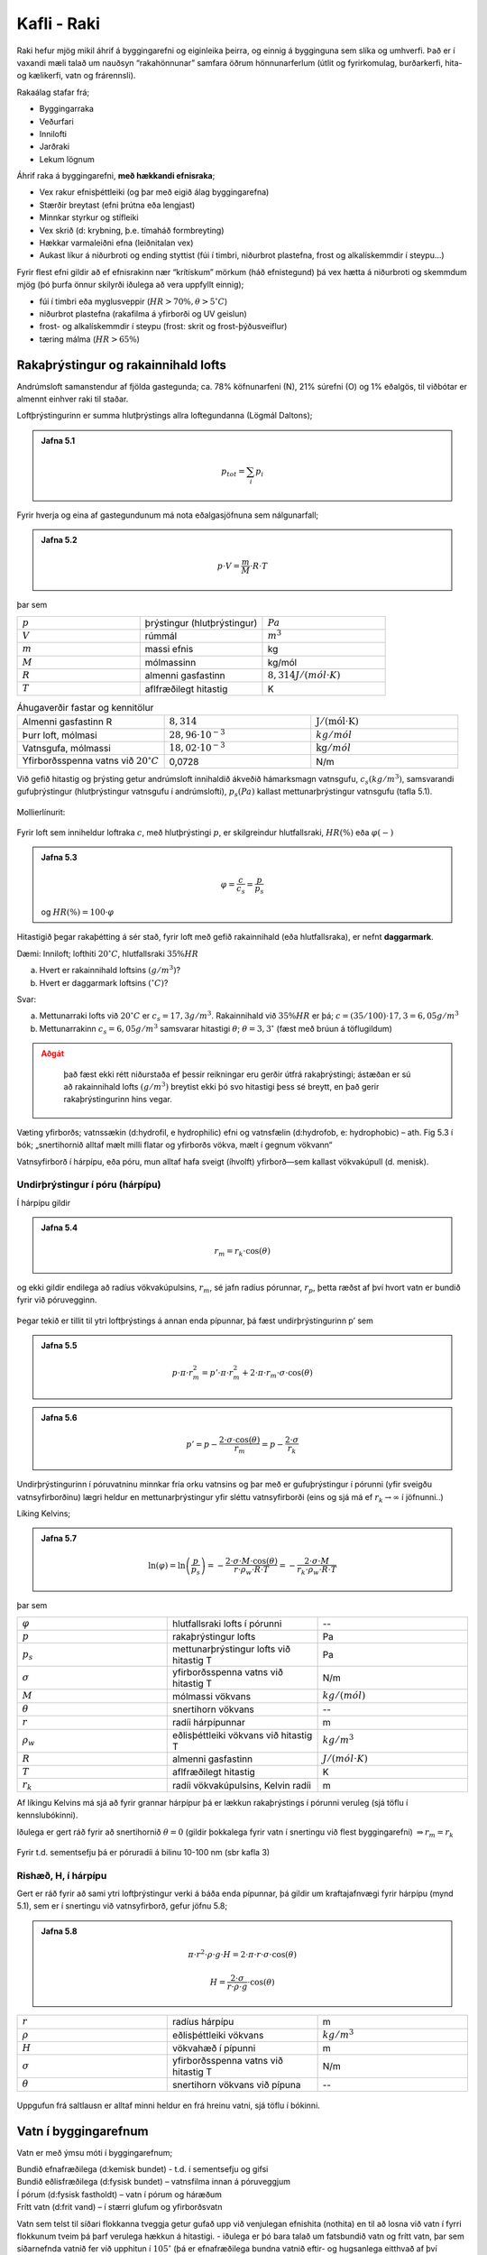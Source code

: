 Kafli - Raki
============

Raki hefur mjög mikil áhrif á byggingarefni og eiginleika þeirra, og einnig á bygginguna
sem slíka og umhverfi. Það er í vaxandi mæli talað um nauðsyn “rakahönnunar” samfara
öðrum hönnunarferlum (útlit og fyrirkomulag, burðarkerfi, hita-og kælikerfi, vatn og
frárennsli).

Rakaálag stafar frá;

* Byggingarraka
* Veðurfari
* Innilofti
* Jarðraki
* Lekum lögnum


Áhrif raka á byggingarefni, **með hækkandi efnisraka**;

* Vex rakur efnisþéttleiki (og þar með eigið álag byggingarefna)
* Stærðir breytast (efni þrútna eða lengjast)
* Minnkar styrkur og stífleiki
* Vex skrið (d: krybning, þ.e. tímaháð formbreyting)
* Hækkar varmaleiðni efna (leiðnitalan vex)
* Aukast líkur á niðurbroti og ending styttist (fúi í timbri, niðurbrot plastefna, frost og alkalískemmdir í steypu...)

Fyrir flest efni gildir að ef efnisrakinn nær “krítískum” mörkum (háð efnistegund) þá vex
hætta á niðurbroti og skemmdum mjög (þó þurfa önnur skilyrði iðulega að vera uppfyllt
einnig);

* fúi í timbri eða myglusveppir (:math:`HR>70 \%, \theta>5 ^{\circ}C`)
* niðurbrot plastefna (rakafilma á yfirborði og UV geislun)
* frost- og alkalískemmdir í steypu (frost: skrit og frost-þýðusveiflur)
* tæring málma (:math:`HR>65 \%`)

Rakaþrýstingur og rakainnihald lofts
~~~~~~~~~~~~~~~~~~~~~~~~~~~~~~~~~~~~
Andrúmsloft samanstendur af fjölda gastegunda; ca. 78% köfnunarfeni (N), 21% súrefni
(O) og 1% eðalgös, til viðbótar er almennt einhver raki til staðar.

Loftþrýstingurinn er summa hlutþrýstings allra loftegundanna (Lögmál Daltons);

.. admonition:: Jafna 5.1
    :class: jafna

    .. math::
        p_{tot} = \sum_i p_i

Fyrir hverja og eina af gastegundunum má nota eðalgasjöfnuna sem nálgunarfall;

.. admonition:: Jafna 5.2
    :class: jafna

    .. math::
        p \cdot V = \frac{m}{M} \cdot R \cdot T 

þar sem

.. list-table:: 
  :widths: 5 5 5
  :header-rows: 0

  * - :math:`p`
    - þrýstingur (hlutþrýstingur)
    - :math:`Pa`
  * - :math:`V`
    - rúmmál
    - :math:`m^3`
  * - :math:`m`
    - massi efnis
    - kg
  * - :math:`M`
    - mólmassinn
    - kg/mól
  * - :math:`R`
    - almenni gasfastinn
    - :math:`8,314 J/(mól \cdot K)`
  * - :math:`T`
    - aflfræðilegt hitastig
    - K

.. list-table:: Áhugaverðir fastar og kennitölur
  :widths: 5 5 5
  :header-rows: 0

  * - Almenni gasfastinn R
    - :math:`8,314`
    - :math:`\mathrm{J/(mól} \cdot \mathrm{K})`
  * - Þurr loft, mólmasi
    - :math:`28,96 \cdot 10^{-3}`
    - :math:`kg/mól`
  * - Vatnsgufa, mólmassi
    - :math:`18,02 \cdot 10^{-3}`
    - :math:`\mathrm{kg}/mól`
  * - Yfirborðsspenna vatns við :math:`20^{\circ}C`
    - 0,0728
    - N/m
  
Við gefið hitastig og þrýsting getur andrúmsloft innihaldið ákveðið hámarksmagn
vatnsgufu, :math:`c_s (kg/m^3)`, samsvarandi gufuþrýstingur (hlutþrýstingur vatnsgufu í
andrúmslofti), :math:`p_s (Pa)` kallast mettunarþrýstingur vatnsgufu (tafla 5.1).

.. figure:: ./myndir/kafli05/Vanddamp.png
  :align: center
  :width: 100%

Mollierlínurit:

.. figure:: ./myndir/kafli05/Mollier.png
  :align: center
  :width: 100%


Fyrir loft sem inniheldur loftraka :math:`c`, með hlutþrýstingi :math:`p`, er skilgreindur hlutfallsraki, :math:`HR (\%)` eða :math:`\varphi (-)`

.. admonition:: Jafna 5.3
    :class: jafna

    .. math::
        \varphi = \frac{c}{c_s} = \frac{p}{p_s}
    
    og :math:`HR(\%) = 100 \cdot \varphi`


Hitastigið þegar rakaþétting á sér stað, fyrir loft með gefið rakainnihald (eða
hlutfallsraka), er nefnt **daggarmark**.

Dæmi:
Inniloft; lofthiti :math:`20^{\circ}C`, hlutfallsraki :math:`35 \%HR`

a) Hvert er rakainnihald loftsins :math:`(g/m^3)`?
b) Hvert er daggarmark loftsins :math:`(^{\circ}C)`?

Svar:

a) Mettunarraki lofts við :math:`20^{\circ}C` er :math:`c_s= 17,3 g/m^3`. Rakainnihald við :math:`35 \%HR` er þá; :math:`c=(35/100)\cdot 17,3 = 6,05 g/m^3`
b) Mettunarrakinn :math:`c_s=6,05 g/m^3` samsvarar hitastigi :math:`\theta`; :math:`\theta = 3,3 ^{\circ}` (fæst með brúun á töflugildum)

.. admonition:: Aðgát
    :class: caution

        það fæst ekki rétt niðurstaða ef þessir reikningar eru gerðir útfrá rakaþrýstingi; ástæðan er sú að rakainnihald lofts :math:`(g/m^3)` breytist ekki þó svo hitastigi þess sé breytt, en það gerir rakaþrýstingurinn hins vegar.

Væting yfirborðs; vatnssækin (d:hydrofil, e hydrophilic) efni og vatnsfælin (d:hydrofob, e: hydrophobic) 
– ath. Fig 5.3 í bók; „snertihornið alltaf mælt milli flatar og yfirborðs vökva, mælt í gegnum vökvann“

Vatnsyfirborð í hárpípu, eða póru, mun alltaf hafa sveigt (íhvolft) yfirborð—sem kallast vökvakúpull (d. menisk).

Undirþrýstingur í póru (hárpípu)
--------------------------------

Í hárpípu gildir

.. admonition:: Jafna 5.4
    :class: jafna

    .. math::
        r_m = r_k \cdot \cos(\theta)

og ekki gildir endilega að radíus vökvakúpulsins, :math:`r_m`, sé jafn
radíus pórunnar, :math:`r_p`, þetta ræðst af því hvort vatn er bundið
fyrir við póruvegginn.

.. figure:: ./myndir/kafli05/vokvakupull.png
  :align: center
  :width: 50%

Þegar tekið er tillit til ytri loftþrýstings á annan enda
pípunnar, þá fæst undirþrýstingurinn p’ sem

.. admonition:: Jafna 5.5
    :class: jafna

    .. math::
        p \cdot \pi \cdot r_m^2 = p’ \cdot \pi \cdot r_m^2 + 2 \cdot \pi \cdot r_m \cdot \sigma \cdot \cos(\theta)

.. admonition:: Jafna 5.6
    :class: jafna

    .. math::
        p’ = p - \frac{2 \cdot \sigma \cdot \cos(\theta)}{r_m} = p - \frac{2 \cdot \sigma}{r_k}

Undirþrýstingurinn í póruvatninu minnkar fría orku vatnsins og þar með er
gufuþrýstingur í pórunni (yfir sveigðu vatnsyfirborðinu) lægri heldur en
mettunarþrýstingur yfir sléttu vatnsyfirborði (eins og sjá má ef :math:`r_k \to \infty` í jöfnunni..)

Líking Kelvins;

.. admonition:: Jafna 5.7
    :class: jafna

    .. math::
        \ln(\varphi) = \ln \left( \frac{p}{p_s} \right) = - \frac{ 2 \cdot \sigma \cdot M \cdot \cos(\theta)}{r \cdot \rho_w \cdot R \cdot T} = - \frac{2 \cdot \sigma \cdot M}{r_k \cdot \rho_w \cdot R \cdot T}

þar sem 

.. list-table:: 
  :widths: 5 5 5
  :header-rows: 0

  * - :math:`\varphi`
    - hlutfallsraki lofts í pórunni
    - --
  * - :math:`p`
    - rakaþrýstingur lofts
    - Pa
  * - :math:`p_s`
    - mettunarþrýstingur lofts við hitastig T
    - Pa
  * - :math:`\sigma`
    - yfirborðsspenna vatns við hitastig T
    - N/m
  * - :math:`M`
    - mólmassi vökvans
    - :math:`kg/(mól)`
  * - :math:`\theta`
    - snertihorn vökvans
    - --
  * - :math:`r`
    - radíi hárpípunnar
    - m
  * - :math:`\rho_w`
    - eðlisþéttleiki vökvans við hitastig T
    - :math:`kg/m^3`
  * - :math:`R`
    - almenni gasfastinn
    - :math:`J/(mól \cdot K)`
  * - :math:`T`
    - aflfræðilegt hitastig
    - K
  * - :math:`r_k`
    - radíi vökvakúpulsins, Kelvin radíi
    - m

Af líkingu Kelvins má sjá að fyrir grannar hárpípur þá er lækkun rakaþrýstings í pórunni
veruleg (sjá töflu í kennslubókinni).

Iðulega er gert ráð fyrir að snertihornið :math:`\theta = 0` (gildir þokkalega fyrir vatn í snertingu við
flest byggingarefni) :math:`\Rightarrow r_m = r_k`

.. figure:: ./myndir/kafli05/Kelvinjafnan.png
  :align: center
  :width: 50%

Fyrir t.d. sementsefju þá er póruradíi á bilinu 10-100 nm (sbr kafla 3)

Rishæð, H, í hárpípu
--------------------

Gert er ráð fyrir að sami ytri loftþrýstingur verki á báða
enda pípunnar, þá gildir um kraftajafnvægi fyrir hárpípu
(mynd 5.1), sem er í snertingu við vatnsyfirborð, gefur
jöfnu 5.8;

.. admonition:: Jafna 5.8
    :class: jafna

    .. math::
        \pi \cdot r^2 \cdot \rho \cdot g \cdot H =  2 \cdot \pi \cdot r \cdot \sigma \cdot \cos(\theta)
    .. math::
        H = \frac{2 \cdot \sigma}{r \cdot \rho \cdot g} \cdot \cos(\theta)

.. list-table:: 
  :widths: 5 5 5
  :header-rows: 0

  * - :math:`r`
    - radíus hárpípu
    - m
  * - :math:`\rho`
    - eðlisþéttleiki vökvans
    - :math:`kg/m^3`
  * - :math:`H`
    - vökvahæð í pípunni
    - m
  * - :math:`\sigma`
    - yfirborðsspenna vatns við hitastig T
    - N/m
  * - :math:`\theta`
    - snertihorn vökvans við pípuna
    - --

.. figure:: ./myndir/kafli05/Harpipa.png
  :align: center
  :width: 30%

Uppgufun frá saltlausn er alltaf minni heldur en frá hreinu vatni, sjá töflu í bókinni.

.. figure:: ./myndir/kafli05/uppgufunsaltlausn.png
  :align: center
  :width: 70%

.. youtube:: h41NgpuTLZ8


Vatn í byggingarefnum
~~~~~~~~~~~~~~~~~~~~~
Vatn er með ýmsu móti í byggingarefnum;

.. line-block::
    Bundið efnafræðilega (d:kemisk bundet) - t.d. í sementsefju og gifsi
    Bundið eðlisfræðilega (d:fysisk bundet) – vatnsfilma innan á póruveggjum
    Í pórum (d:fysisk fastholdt) – vatn í pórum og háræðum
    Frítt vatn (d:frit vand) – í stærri glufum og yfirborðsvatn


Vatn sem telst til síðari flokkanna tveggja getur gufað upp við venjulegan efnishita
(nothita) en til að losna við vatn í fyrri flokkunum tveim þá þarf verulega hækkun á
hitastigi.
- iðulega er þó bara talað um fatsbundið vatn og frítt vatn, þar sem síðarnefnda vatnið fer
við upphitun í :math:`105^{\circ}` (þá er efnafræðilega bundna vatnið eftir- og hugsanlega eitthvað af
því eðlisfræðilega bundna).

.. Vatn í efnum .. jöfnur 5.11 og 5.12, gerður greinarmunur á því hvort efnið er algerlega
.. vatnsmettað eða mettað með hárpípukröftum einungis (sbr. það sem áður var rætt í kafla
.. um holrýmd).


Rakaupptaka efna
----------------
Raki binst við yfirborð póra – en þetta er háð hitastigi og umhverfisraka. Efni í
rakajafnvægi við umhverfið: rakaþrýstingur í pórum sá sami og er í umhverfinu (lofti
utan við sýnið).

.. figure:: ./myndir/kafli05/Rakaupptakaefna.png
  :align: center
  :width: 70%


Jafnvægisrakinn er mismunandi eftir því hvort
efnið er að bæta við sig raka, eða að þorna út
(d:Adsorption – desorption).. .. og hver er
eiginlega rakinn í sýninu í reynd ?

.. figure:: ./myndir/kafli05/Jafnvaegisrakalina.png
  :align: center
  :width: 60%

Jafnvægisrakalínurit timburs;

.. figure:: ./myndir/kafli05/Jafnvaegisrakalinatimburs.png
  :align: center
  :width: 50%

Dæmi:

Hver er jafnvægisraki timburs innanhúss þar sem loftraki er 60 %HR?

Svar: 

12-14 %, háð því hvort efnið er að taka upp raka eða losa sig við raka

Rakaupptaka efna
----------------

Jafnvægisrakalínan er illa skilgreind við mjög háan efnisraka... og þá stundum 
notuð “suctions” kúrfa í staðinn... á milli þessara kúrfa er þó samband:
Útfrá jöfnu 5.6 er mismunaþrýstingurinn :math:`p_{suc}` skilgreindur sem

.. admonition:: Jafna 5.9
    :class: jafna

    .. math::
        p_{suc} = p'-p = -\frac{2 \cdot \sigma}{r_k}

Jafna 5.9 og líking Kelvins (5.7) gefa saman;

.. admonition:: Jafna 5.10
    :class: jafna

    .. math::
        p_suc = -\frac{2 \cdot \sigma}{r_k} = \frac{\ln(\varphi) \cdot R \cdot \rho_w \cdot T}{M}

skýring tákna sem fyrr.

Í kennslubókinni er talað um að reikna “suctions”kúrfuna útfrá mældri
jafnvægisrakakúrfu, en í reynd gerist hið andstæða, það þarf að mæla “suctions”kúrfuna
þar sem sviðið sem er áhugavert (við hátt RF) fæst ekki út úr jafnvægisrakalínuritinu með
nægri nákvæmni. Enn sem komið er eru “suctions”kúrfur aðeins til fyrir fáein efni..
Samanburður á jafnvægisrakalínu og “suctions”kúrfu fyrir frauðsteypu (d:gasbeton) sýnir
vel hve miklar upplýsingar fást úr “suctions”kúrfunni á bilinu 98-100 %HR og hvað
jafnvægisrakalínan gefur rangar hugmyndir varðandi efnisraka á þessu rakabili.

Frauðsteypa; jafnvægisrakalínurit og „suctions“ kúrfa

.. figure:: ./myndir/kafli05/Jafnvaegisrakalinasteypu.png
  :align: center
  :width: 30%

.. figure:: ./myndir/kafli05/Suctionskurfa.png
  :align: center
  :width: 70%

Rakaflutningur
~~~~~~~~~~~~~~

Rakaflutningur verður með þrennu móti;

* Vatnsflutningur (v. vatnsþrýstings eða hárpípukrafta)
* Rakaflæði
* Rakastreymi

.. figure:: ./myndir/kafli05/Rakaflutningur.png
  :align: center
  :width: 70%

Skoðuð eru einfölduð, afmörkuð tilvik, í reynd samverka þau eitthvað en háð aðstæðum.

Vatnsflutningur vegna mismunaþrýstings í vatni
----------------------------------------------

Einfaldað líkan: Vatnsflutningur í pípu
Meðalvökvahraða í sívalri pípu má ákvarða ef þrýstistigullinn (d:gradient) er þekktur
(búið að taka tillit til eðlilegrar hrýfni fyrir umræðuna);

.. admonition:: Jafna 5.12
    :class: jafna

    .. math::
        \frac{\delta p}{\delta x} = 8 \mu \cdot \frac{v}{r^2}

þar sem 

.. list-table:: 
  :widths: 5 5 5
  :header-rows: 0

  * - :math:`\delta p / \delta x`
    - þrýstistigull 
    - Pa/m
  * - :math:`\mu`
    - kvik seigja vökvans
    - :math:`Pa \cdot s`
  * - :math:`v`
    - meðalhraði vökvans
    - m/s
  * - :math:`r`
    - radíi pípunnar
    - m

við stöðug skilyrði má skrifa stigulinn sem

.. admonition:: Jafna 5.13
    :class: jafna

    .. math::
        \frac{\delta p}{\delta x} = \frac{dp}{dx} = \frac{\Delta p}{\Delta x} 

þar sem :math:`\Delta p` er þrýstifall (Pa) yfir lengdina :math:`\Delta l` (m).

jöfnuna 5.13 má þá skrifa þannig (einangrað fyrir meðalhraðanum);

.. admonition:: Jafna 5.14
    :class: jafna

    .. math::
        v = \frac{r^2}{8 \cdot \mu}\cdot\frac{\Delta p}{\Delta l} = k \cdot \frac{\Delta p}{\Delta l}

þar sem 

.. list-table:: 
  :widths: 5 5 5
  :header-rows: 0

  * - :math:`k`
    - vökvarhleypnistuðull
    - :math:`m^2 / (Pa \cdot s)`

Vökvahleypnistuðullinn (d:permeabilitetskoefficient) er háður eiginleikum vökvans og póruuppbyggingu efnisins.

Iðulega er reiknaður vökvaflutningur á fereiningu (þéttleiki vökvaflutnings) í gegnum efni;

.. admonition:: Jafna 5.15
    :class: jafna

    .. math::
        q_m = \rho_v \cdot v 

þar sem 

.. list-table:: 
  :widths: 5 5 5
  :header-rows: 0

  * - :math:`q_m`
    - þéttleiki vökvaflutnings á tímaeiningu
    - :math:`kg / (m^2 \cdot s)`
  * - :math:`\rho_v`
    - þéttleiki vökvans
    - :math:`kg / m^3`
  * - :math:`v`
    - meðalhraði vökva í gegnum efnið, jafna 4.14
    - :math:`m / s`

Iðulega er innfærð stærðin K sem sameinar stærðirnar k og eðlisþéttleika vökvans; :math:`K = k \cdot \rho_v`. Gildi á vökvahleypnistuðli fyrir vatn í nokkrum gerðum steypu eru gefin í töflu 5.7 í
bókinni...

Dæmi bls. 87..

Flutningur með hárpípukröftum
-----------------------------

Ef við hugsum okkur efnislag sem annarsvegar, hlið 1, er í snertingu við vatn með
þrýstingi p1 og hinsvegar á hlið 2 í snertingu við loft með stöðugt hitatsig T og
hlutfallsraka HR. Þá má reikna Kelvin radía, rk, efnislags eins og áður er rætt (í
sambandi við jöfnu 5.7 í fyrirlestrarnótum).

.. math::
    r_k = - \frac{2 \cdot \sigma \cdot M}{\rho_w \cdot R \cdot T \cdot \ln{\varphi}}

.. admonition:: Aðgát
    :class: caution

        fundið :math:`r_k` er hér eingöngu viðmiðunarstærð þar sem efnislag samanstendur almennt mörgum mismunandi pórustærðum!!


Fyrir skífuna getum við litið svo á að loftþrýstingur sé hinn sami beggja vegna og í
pórunum er þá undirþrýstingur sem er gefinn samkvæmt 5.16 (sjá jöfnur 5.6 og 5.7 í
fyrirlestrarnótum);
[í fyrra tilvikinu, jafna 5.6, að framan var formerki undirþrýstings negatíft af því að
loftþrýstingur ofan á filmu var +, nú reiknum við allan þrýsting frá 1 til 2;
..vatnsþrýstingur á hlið 1 þrýstir vatni inn í efnislagið og undirþrýstingurinn :math:`p_2` dregur
vatn í átt að yfirborði 2 – kraftarnir ættu að vinna saman og :math:`\Delta p=p_1+p_2`, en ekki :math:`\Delta p=p_1-p_2`
eins og bókin sýnir ???]

.. admonition:: Jafna 5.16
    :class: jafna

    .. math::
       p_2 = \frac{2 \cdot \sigma}{r_k}


Í pórum með póruradía minni en :math:`r_k` verður rakaþétting (sbr. fyrri umfjöllun) og hún
hjálpar til að byggja upp samfelldan vatnsfasa frá yfirborði 1 og að meniskum sem hafa
myndast. Undirþrýstingurinn dregur vatn að loftaða yfirborðinu, þar sem vatnið síðan
gufar upp.. [ATH: uppgufunarhraðinn ræðst af rakaþrýstingi umhverfis og í yfirborði,
það þarf því yfirleitt að skoða hvort er ráðandi fyrir flutninginn; hárpípukraftarnir eða
uppgufunin..].

Rakaflutning vegna hárpípukrafta má skrifa sem

.. admonition:: Jafna 5.17 (jafna 5.28 bls 89)
    :class: jafna

    .. math::
       q_m = -K \cdot \frac{\rho_w \cdot R \cdot T \cdot \ln{\varphi} }{2 \cdot \sigma \cdot M}

skýring tákna sem fyrr.

Til þess að jafna 5.17 gildi þarf loftrakinn :math:`\varphi` við yfirborð efnisins einnig að vera stöðugur,
sem þýðir í reynd;

(i) hæfilega lofthreyfingu við yfirborðið
(ii) rýmið sem yfirborðið snýr að þarf að vera svo stórt að uppgufun frá yfirborðinu breyti ekki hlutfallsraka lofts í rýminu

Fyrir tilvik þegar :math:`r_k` er lítil stærð, þá sést að áhrif :math:`p_2` verða fljótt mun meiri heldur en :math:`p_1`.

ATH: Dæmi bls. 90

Hárpípukraftar almennt
++++++++++++++++++++++

Kaflinn "kapillær opsugning" er síðan áframhald af hárpípukrafta umfjölluninni, en fyrir
óstöðugt tilvik, þ.e. vökvinn er á hreyfingu (tímaháð ástand);


.. figure:: ./myndir/kafli05/Harpipukraftar.png
  :align: center
  :width: 70%


Fyrir vökva á hreyfingu í pípu þá er skúfáraun milli vökvayfirborðs og pípu;

.. admonition:: Jafna 5.18 
    :class: jafna

    .. math::
       \tau = 4 \cdot \mu \cdot \frac{v(t)}{r} = 4 \cdot \frac{\mu}{r} \cdot \frac{\delta z}{\delta t}

þar sem 

.. list-table:: 
  :widths: 5 5 5
  :header-rows: 0

  * - :math:`\tau`
    - skúfáraun
    - :math:`Pa / m^2`
  * - :math:`\mu`
    - kvik seigja vökvans
    - :math:`N \cdot s / m^2`
  * - :math:`v(t)`
    - meðalsteymishraði vökva í þversniði
    - :math:`m / s`
  * - :math:`r`
    - innri þversniðsradíi pípunnar
    - :math:`m`

Á vökvakúpulinn verkar krafturinn

.. math::
    p_{kap} = \frac{2 \cdot \sigma}{r_k} = \frac{2 \cdot \sigma \cdot \cos{\theta}}{r}

þar sem skýring tákna er sem fyrr
gefum okkur að nettó þrýstingur við rörendann :math:`p=0`, jafnvægisjafna krafta verður þá;

.. math::
    \pi \cdot r^2 \cdot p_{kap} - 2 \cdot \pi \cdot r \cdot z(t) \cdot \tau = 0

Með innsetningu stærða, heildun, og einföldun (sjá bókina) fæst;

.. admonition:: Jafna 5.19
    :class: jafna

    .. math::
        z(t) = \sqrt{\frac{t}{m}}
    
þá má auðveldlega reikna hversu mikill vökvi hefur gengið inn í sýnið á hverjum tíma..

.. math::
    Q(t) = \rho_w \cdot p_å \cdot z(t)

þar sem 

.. list-table:: 
  :widths: 5 5 5
  :header-rows: 0

  * - :math:`p_å`
    - opna holrýmdin
    - --

Rakaflutningur vegna gufuþrýstings
----------------------------------

Lögmál Fick's; rakaflutningur vegna kraftstiguls (gradients) má skrifa fyrir mismunandi
tegundir stiguls; t.d. efnisraka (c) eða rakaþrýsting (p);

.. admonition:: Jafna 5.20
    :class: jafna

    .. math::
        q_d = -D \cdot \frac{dc}{dx} = -k \cdot \frac{dp}{dx}

Fyrir rakaþrýsting sem stigul má ákvarða rakaflutningstölu efna :math:`\delta` (háð efnisgerð og
pórudreifingu), sjá töflugildi í bókinni (tabel 5.9).

Rakaflutningur er samsettur úr áhrifum frá hárpípukröftum og rakaþrýstingi, sem eru
iðulega tekin saman í gildi á rakaflutningstölu og rakaflutningurinn síðan reiknaður útfrá
lögmáli Fick's. Rakaflutningstalan er þá iðulega táknuð með :math:`\delta` (þegar tekið er tillit til
áhrifa hitastigs eru aðrar stærðir innfærðar og efniseiginleikinn þá táknaður með :math:`\mu`)

Fyrir þunn efnislög er iðulega skilgreind stærðin mótstaðan :math:`Z`

.. math::
    Z = \frac{d}{\delta}

og jafna Fick's þá sem

.. math::
    q_d = \frac{p_1-p_2}{Z}


Það verður að hafa í huga að rakaflutningstalan er háð efnisraka, sbr. Figur 5.22 !
